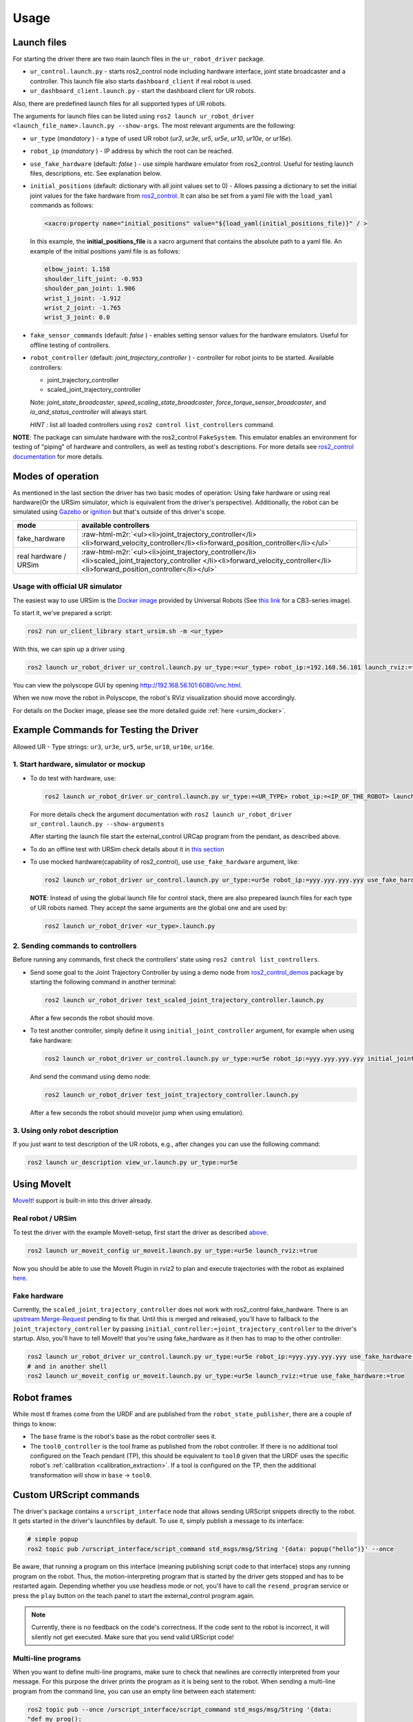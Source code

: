 .. role:: raw-html-m2r(raw)
   :format: html


Usage
=====

Launch files
------------

For starting the driver there are two main launch files in the ``ur_robot_driver`` package.


* ``ur_control.launch.py`` - starts ros2_control node including hardware interface, joint state broadcaster and a controller. This launch file also starts ``dashboard_client`` if real robot is used.
* ``ur_dashboard_client.launch.py`` - start the dashboard client for UR robots.

Also, there are predefined launch files for all supported types of UR robots.

The arguments for launch files can be listed using ``ros2 launch ur_robot_driver <launch_file_name>.launch.py --show-args``.
The most relevant arguments are the following:


* ``ur_type`` (\ *mandatory* ) - a type of used UR robot (\ *ur3*\ , *ur3e*\ , *ur5*\ , *ur5e*\ , *ur10*\ , *ur10e*\ , or *ur16e*\ ).
* ``robot_ip`` (\ *mandatory* ) - IP address by which the root can be reached.
* ``use_fake_hardware`` (default: *false* ) - use simple hardware emulator from ros2_control.
  Useful for testing launch files, descriptions, etc. See explanation below.
* ``initial_positions`` (default: dictionary with all joint values set to 0) - Allows passing a dictionary to set the initial joint values for the fake hardware from `ros2_control <http://control.ros.org/>`_.  It can also be set from a yaml file with the ``load_yaml`` commands as follows:

  .. code-block::

     <xacro:property name="initial_positions" value="${load_yaml(initial_positions_file)}" / >

  In this example, the **initial_positions_file** is a xacro argument that contains the absolute path to a yaml file. An example of the initial positions yaml file is as follows:

  .. code-block::

     elbow_joint: 1.158
     shoulder_lift_joint: -0.953
     shoulder_pan_joint: 1.906
     wrist_1_joint: -1.912
     wrist_2_joint: -1.765
     wrist_3_joint: 0.0

* ``fake_sensor_commands`` (default: *false* ) - enables setting sensor values for the hardware emulators.
  Useful for offline testing of controllers.

* ``robot_controller`` (default: *joint_trajectory_controller* ) - controller for robot joints to be started.
  Available controllers:


  * joint_trajectory_controller
  * scaled_joint_trajectory_controller

  Note: *joint_state_broadcaster*\ , *speed_scaling_state_broadcaster*\ , *force_torque_sensor_broadcaster*\ , and *io_and_status_controller* will always start.

  *HINT* : list all loaded controllers using ``ros2 control list_controllers`` command.

**NOTE**\ : The package can simulate hardware with the ros2_control ``FakeSystem``. This emulator enables an environment for testing of "piping" of hardware and controllers, as well as testing robot's descriptions. For more details see `ros2_control documentation <https://ros-controls.github.io/control.ros.org/>`_ for more details.

Modes of operation
------------------

As mentioned in the last section the driver has two basic modes of operation: Using fake hardware or
using real hardware(Or the URSim simulator, which is equivalent from the driver's perspective).
Additionally, the robot can be simulated using
`Gazebo <https://github.com/UniversalRobots/Universal_Robots_ROS2_Gazebo_Simulation>`_ or
`ignition <https://github.com/UniversalRobots/Universal_Robots_ROS2_Ignition_Simulation>`_ but that's
outside of this driver's scope.

.. list-table::
   :header-rows: 1

   * - mode
     - available controllers
   * - fake_hardware
     - :raw-html-m2r:`<ul><li>joint_trajectory_controller</li><li>forward_velocity_controller</li><li>forward_position_controller</li></ul>`
   * - real hardware / URSim
     - :raw-html-m2r:`<ul><li>joint_trajectory_controller</li><li>scaled_joint_trajectory_controller </li><li>forward_velocity_controller</li><li>forward_position_controller</li></ul>`


Usage with official UR simulator
^^^^^^^^^^^^^^^^^^^^^^^^^^^^^^^^

The easiest way to use URSim is the `Docker
image <https://hub.docker.com/r/universalrobots/ursim_e-series>`_ provided by Universal Robots (See
`this link <https://hub.docker.com/r/universalrobots/ursim_cb3>`_ for a CB3-series image).

To start it, we've prepared a script:

.. code-block:: bash

   ros2 run ur_client_library start_ursim.sh -m <ur_type>

With this, we can spin up a driver using

.. code-block:: bash

   ros2 launch ur_robot_driver ur_control.launch.py ur_type:=<ur_type> robot_ip:=192.168.56.101 launch_rviz:=true

You can view the polyscope GUI by opening `<http://192.168.56.101:6080/vnc.html>`_.

When we now move the robot in Polyscope, the robot's RViz visualization should move accordingly.

For details on the Docker image, please see the more detailed guide :ref:`here <ursim_docker>`.

Example Commands for Testing the Driver
---------------------------------------

Allowed UR - Type strings: ``ur3``\ , ``ur3e``\ , ``ur5``\ , ``ur5e``\ , ``ur10``\ , ``ur10e``\ , ``ur16e``.

1. Start hardware, simulator or mockup
^^^^^^^^^^^^^^^^^^^^^^^^^^^^^^^^^^^^^^


* To do test with hardware, use:

  .. code-block::

     ros2 launch ur_robot_driver ur_control.launch.py ur_type:=<UR_TYPE> robot_ip:=<IP_OF_THE_ROBOT> launch_rviz:=true

  For more details check the argument documentation with ``ros2 launch ur_robot_driver ur_control.launch.py --show-arguments``

  After starting the launch file start the external_control URCap program from the pendant, as described above.

* To do an offline test with URSim check details about it in `this section <#usage-with-official-ur-simulator>`_

* To use mocked hardware(capability of ros2_control), use ``use_fake_hardware`` argument, like:

  .. code-block::

     ros2 launch ur_robot_driver ur_control.launch.py ur_type:=ur5e robot_ip:=yyy.yyy.yyy.yyy use_fake_hardware:=true launch_rviz:=true

  **NOTE**\ : Instead of using the global launch file for control stack, there are also prepeared launch files for each type of UR robots named. They accept the same arguments are the global one and are used by:

  .. code-block::

     ros2 launch ur_robot_driver <ur_type>.launch.py

2. Sending commands to controllers
^^^^^^^^^^^^^^^^^^^^^^^^^^^^^^^^^^

Before running any commands, first check the controllers' state using ``ros2 control list_controllers``.


* Send some goal to the Joint Trajectory Controller by using a demo node from `ros2_control_demos <https://github.com/ros-controls/ros2_control_demos>`_ package by starting  the following command in another terminal:

  .. code-block::

     ros2 launch ur_robot_driver test_scaled_joint_trajectory_controller.launch.py

  After a few seconds the robot should move.

* To test another controller, simply define it using ``initial_joint_controller`` argument, for example when using fake hardware:

  .. code-block::

     ros2 launch ur_robot_driver ur_control.launch.py ur_type:=ur5e robot_ip:=yyy.yyy.yyy.yyy initial_joint_controller:=joint_trajectory_controller use_fake_hardware:=true launch_rviz:=true

  And send the command using demo node:

  .. code-block::

     ros2 launch ur_robot_driver test_joint_trajectory_controller.launch.py

  After a few seconds the robot should move(or jump when using emulation).

3. Using only robot description
^^^^^^^^^^^^^^^^^^^^^^^^^^^^^^^

If you just want to test description of the UR robots, e.g., after changes you can use the following command:

.. code-block::

   ros2 launch ur_description view_ur.launch.py ur_type:=ur5e

Using MoveIt
------------

`MoveIt! <https://moveit.ros.org>`_ support is built-in into this driver already.

Real robot / URSim
^^^^^^^^^^^^^^^^^^

To test the driver with the example MoveIt-setup, first start the driver as described
`above <#start-hardware-simulator-or-mockup>`_.

.. code-block::

   ros2 launch ur_moveit_config ur_moveit.launch.py ur_type:=ur5e launch_rviz:=true

Now you should be able to use the MoveIt Plugin in rviz2 to plan and execute trajectories with the
robot as explained `here <https://moveit.picknik.ai/galactic/doc/tutorials/quickstart_in_rviz/quickstart_in_rviz_tutorial.html>`_.

Fake hardware
^^^^^^^^^^^^^

Currently, the ``scaled_joint_trajectory_controller`` does not work with ros2_control fake_hardware. There is an
`upstream Merge-Request <https://github.com/ros-controls/ros2_control/pull/822>`_ pending to fix that. Until this is merged and released, you'll have to fallback to the ``joint_trajectory_controller`` by passing ``initial_controller:=joint_trajectory_controller`` to the driver's startup. Also, you'll have to tell MoveIt! that you're using fake_hardware as it then has to map to the other controller:

.. code-block::

   ros2 launch ur_robot_driver ur_control.launch.py ur_type:=ur5e robot_ip:=yyy.yyy.yyy.yyy use_fake_hardware:=true launch_rviz:=false initial_joint_controller:=joint_trajectory_controller
   # and in another shell
   ros2 launch ur_moveit_config ur_moveit.launch.py ur_type:=ur5e launch_rviz:=true use_fake_hardware:=true

Robot frames
------------

While most tf frames come from the URDF and are published from the ``robot_state_publisher``, there
are a couple of things to know:

- The ``base`` frame is the robot's base as the robot controller sees it.
- The ``tool0_controller`` is the tool frame as published from the robot controller. If there is no
  additional tool configured on the Teach pendant (TP), this should be equivalent to ``tool0`` given that
  the URDF uses the specific robot's :ref:`calibration <calibration_extraction>`. If a tool is
  configured on the TP, then the additional transformation will show in ``base`` -> ``tool0``.

Custom URScript commands
------------------------

The driver's package contains a ``urscript_interface`` node that allows sending URScript snippets
directly to the robot. It gets started in the driver's launchfiles by default. To use it, simply
publish a message to its interface:

.. code-block:: bash

  # simple popup
  ros2 topic pub /urscript_interface/script_command std_msgs/msg/String '{data: popup("hello")}' --once

Be aware, that running a program on this interface (meaning publishing script code to that interface) stops any running program on the robot.
Thus, the motion-interpreting program that is started by the driver gets stopped and has to be
restarted again. Depending whether you use headless mode or not, you'll have to call the
``resend_program`` service or press the ``play`` button on the teach panel to start the
external_control program again.

.. note::
  Currently, there is no feedback on the code's correctness. If the code sent to the
  robot is incorrect, it will silently not get executed. Make sure that you send valid URScript code!

Multi-line programs
^^^^^^^^^^^^^^^^^^^

When you want to define multi-line programs, make sure to check that newlines are correctly
interpreted from your message. For this purpose the driver prints the program as it is being sent to
the robot. When sending a multi-line program from the command line, you can use an empty line
between each statement:

.. code-block:: bash

   ros2 topic pub --once /urscript_interface/script_command std_msgs/msg/String '{data:
   "def my_prog():

     set_digital_out(1, True)

     movej(p[0.2, 0.3, 0.8, 0, 0, 3.14], a=1.2, v=0.25, r=0)

     textmsg(\"motion finished\")

   end"}'

Non-interrupting programs
^^^^^^^^^^^^^^^^^^^^^^^^^

To prevent interrupting the main program, you can send certain commands as `secondary programs
<https://www.universal-robots.com/articles/ur/programming/secondary-program/>`_.

.. code-block:: bash

   ros2 topic pub --once /urscript_interface/script_command std_msgs/msg/String '{data:
     "sec my_prog():

       textmsg(\"This is a log message\")

     end"}'

